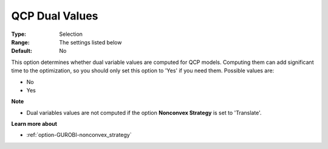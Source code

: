 .. _option-GUROBI-qcp_dual_values:


QCP Dual Values
===============



:Type:	Selection	
:Range:	The settings listed below	
:Default:	No	



This option determines whether dual variable values are computed for QCP models. Computing them can add significant time to the optimization, so you should only set this option to 'Yes' if you need them. Possible values are:



*	No
*	Yes




**Note** 

*	Dual variables values are not computed if the option **Nonconvex Strategy**  is set to 'Translate'.




**Learn more about** 

*	:ref:`option-GUROBI-nonconvex_strategy` 
